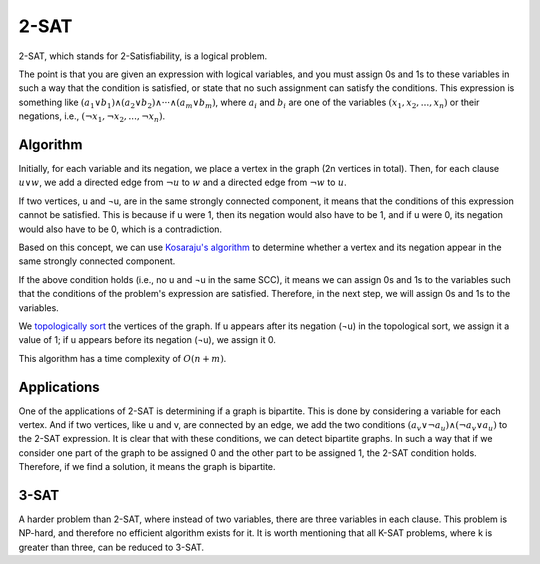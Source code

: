 2-SAT
============

2-SAT, which stands for 2-Satisfiability, is a logical problem.

The point is that you are given an expression with logical variables, and you must assign 0s and 1s to these variables in such a way that the condition is satisfied, or state that no such assignment can satisfy the conditions. This expression is something like :math:`({a_1} ∨ {b_1}) ∧ ({a_2} ∨ {b_2}) ∧ ··· ∧ ({a_m} ∨ {b_m})`, where :math:`a_i` and :math:`b_i` are one of the variables :math:`({x_1}, {x_2},..., {x_n})` or their negations, i.e., :math:`({¬x_1}, {¬x_2},..., {¬x_n})`.

Algorithm
---------
Initially, for each variable and its negation, we place a vertex in the graph (2n vertices in total). Then, for each clause :math:`u ∨ w`, we add a directed edge from :math:`¬u` to :math:`w` and a directed edge from :math:`¬w` to :math:`u`.

If two vertices, u and ¬u, are in the same strongly connected component, it means that the conditions of this expression cannot be satisfied. This is because if u were 1, then its negation would also have to be 1, and if u were 0, its negation would also have to be 0, which is a contradiction.

Based on this concept, we can use `Kosaraju's algorithm <https://gtoi.shaazzz.ir/book/3/4.html#id13>`_ to determine whether a vertex and its negation appear in the same strongly connected component.

If the above condition holds (i.e., no u and ¬u in the same SCC), it means we can assign 0s and 1s to the variables such that the conditions of the problem's expression are satisfied. Therefore, in the next step, we will assign 0s and 1s to the variables.

We `topologically sort <https://gtoi.shaazzz.ir/book/3/3.html#id4>`_ the vertices of the graph. If u appears after its negation (¬u) in the topological sort, we assign it a value of 1; if u appears before its negation (¬u), we assign it 0.

This algorithm has a time complexity of :math:`O(n + m)`.

Applications
-----------
One of the applications of 2-SAT is determining if a graph is bipartite. This is done by considering a variable for each vertex. And if two vertices, like u and v, are connected by an edge, we add the two conditions :math:`(a_v ∨ ¬a_u) ∧ (¬a_v ∨ a_u)` to the 2-SAT expression.
It is clear that with these conditions, we can detect bipartite graphs. In such a way that if we consider one part of the graph to be assigned 0 and the other part to be assigned 1, the 2-SAT condition holds. Therefore, if we find a solution, it means the graph is bipartite.

3-SAT
-------
A harder problem than 2-SAT, where instead of two variables, there are three variables in each clause. This problem is NP-hard, and therefore no efficient algorithm exists for it.
It is worth mentioning that all K-SAT problems, where k is greater than three, can be reduced to 3-SAT.